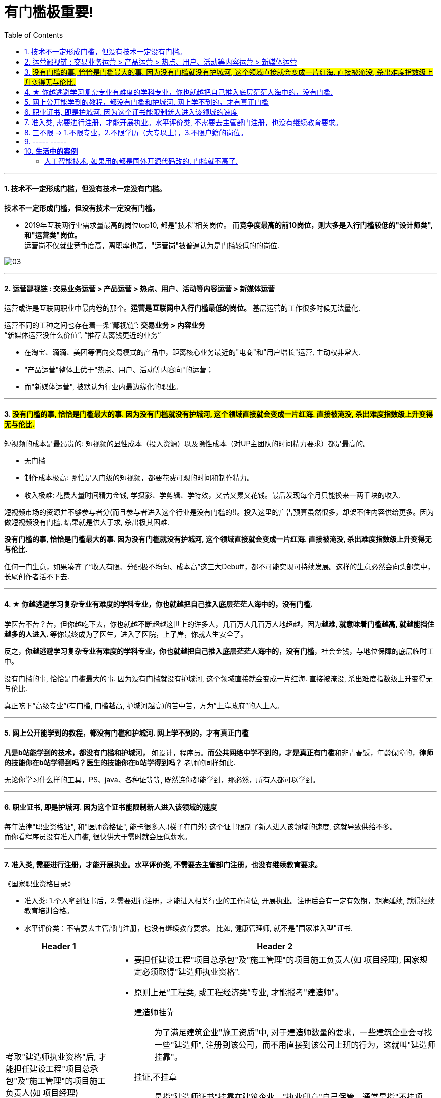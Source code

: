 
= 有门槛极重要!
:toc:
:sectnums:

---


==== 技术不一定形成门槛，但没有技术一定没有门槛。

*技术不一定形成门槛，但没有技术一定没有门槛。*

- 2019年互联网行业需求量最高的岗位top10, 都是"技术"相关岗位。
而**竞争度最高的前10岗位，则大多是入行门槛较低的"设计师类", 和"运营类"岗位。** +
运营岗不仅就业竞争度高，离职率也高，"运营岗"被普遍认为是门槛较低的的岗位.

image:img_value/03.png[]

---

==== 运营鄙视链 : 交易业务运营 > 产品运营 > 热点、用户、活动等内容运营 > 新媒体运营

运营或许是互联网职业中最内卷的那个。**运营是互联网中入行门槛最低的岗位。** 基层运营的工作很多时候无法量化.

运营不同的工种之间也存在着一条“鄙视链”:   **交易业务 > 内容业务**  +
 “新媒体运营没什么价值”,  “推荐去离钱更近的业务”

- 在淘宝、滴滴、美团等偏向交易模式的产品中，距离核心业务最近的"电商"和"用户增长"运营, 主动权非常大.
- "产品运营"整体上优于"热点、用户、活动等内容向"的运营；
- 而"新媒体运营", 被默认为行业内最边缘化的职业。


---


==== #没有门槛的事, 恰恰是门槛最大的事. 因为没有门槛就没有护城河, 这个领域直接就会变成一片红海. 直接被淹没, 杀出难度指数级上升变得无与伦比.#

短视频的成本是最昂贵的: 短视频的显性成本（投入资源）以及隐性成本（对UP主团队的时间精力要求）都是最高的。

- 无门槛
- 制作成本极高: 哪怕是入门级的短视频，都要花费可观的时间和制作精力。
- 收入极难: 花费大量时间精力金钱, 学摄影、学剪辑、学特效，又苦又累又花钱。最后发现每个月只能换来一两千块的收入.

短视频市场的资源并不够参与者分(而且参与者进入这个行业是没有门槛的!)。投入这里的广告预算虽然很多，却架不住内容供给更多。因为做短视频没有门槛, 结果就是供大于求, 杀出极其困难.

**没有门槛的事, 恰恰是门槛最大的事. 因为没有门槛就没有护城河, 这个领域直接就会变成一片红海. 直接被淹没, 杀出难度指数级上升变得无与伦比.**

任何一门生意，如果凑齐了“收入有限、分配极不均匀、成本高”这三大Debuff，都不可能实现可持续发展。这样的生意必然会向头部集中，长尾创作者活不下去.


---

==== ★ 你越逃避学习复杂专业有难度的学科专业，你也就越把自己推入底层茫茫人海中的，没有门槛.

学医苦不苦？苦，但你越吃下去，你也就越不断超越这世上的许多人，几百万人几百万人地超越，因为**越难, 就意味着门槛越高, 就越能挡住越多的人进入. **  等你最终成为了医生，进入了医院，上了岸，你就人生安全了。

反之，**你越逃避学习复杂专业有难度的学科专业，你也就越把自己推入底层茫茫人海中的，没有门槛**，社会金钱，与地位保障的底层临时工中。

没有门槛的事, 恰恰是门槛最大的事. 因为没有门槛就没有护城河, 这个领域直接就会变成一片红海. 直接被淹没, 杀出难度指数级上升变得无与伦比.


真正吃下“高级专业”(有门槛, 门槛越高, 护城河越高)的苦中苦，方为”上岸政府”的人上人。

---

==== 网上公开能学到的教程，都没有门槛和护城河. 网上学不到的，才有真正门槛

**凡是b站能学到的技术，都没有门槛和护城河，** 如设计，程序员。**而公共网络中学不到的，才是真正有门槛**和非青春饭，年龄保障的，**律师的技能你在b站学得到吗？医生的技能你在b站学得到吗？** 老师的同样如此.

无论你学习什么样的工具，PS、java、各种证等等, 既然连你都能学到，那必然，所有人都可以学到。

---

==== 职业证书, 即是护城河. 因为这个证书能限制新人进入该领域的速度

每年法律"职业资格证", 和"医师资格证", 能卡很多人.(梯子在门外) 这个证书限制了新人进入该领域的速度, 这就导致供给不多。   +
而你看程序员没有准入门槛, 很快供大于需时就会压低薪水。

---

==== 准入类, 需要进行注册，才能开展执业。水平评价类, 不需要去主管部门注册，也没有继续教育要求。

《国家职业资格目录》

- 准入类: 1.个人拿到证书后，2.需要进行注册，才能进入相关行业的工作岗位, 开展执业。注册后会有一定有效期，期满延续, 就得继续教育培训合格。

- 水平评价类：不需要去主管部门注册，也没有继续教育要求。
比如, 健康管理师, 就不是"国家准入型"证书.


[cols="1a,3a"]
|===
|Header 1 |Header 2

|考取"建造师执业资格"后, 才能担任建设工程"项目总承包"及"施工管理"的项目施工负责人(如 项目经理)
|- 要担任建设工程"项目总承包"及"施工管理"的项目施工负责人(如 项目经理), 国家规定必须取得"建造师执业资格".

- 原则上是“工程类, 或工程经济类”专业, 才能报考"建造师"。

建造师挂靠::
为了满足建筑企业"施工资质"中, 对于建造师数量的要求，一些建筑企业会寻找一些"建造师", 注册到该公司，而不用直接到该公司上班的行为，这就叫"建造师挂靠"。

挂证,不挂章:: 是指"建造师证书"挂靠在建筑企业，"执业印章"自己保管，通常是指"不挂项目"；
挂证, 挂章:: 是指"建造师证书"和"执业印章", 都挂靠在企业，通常是指"挂靠项目"。

- 截止到2019年底，中国建筑业施工企业有10万多个，从业人员5400多万，取得"建造师执业资格证书"的建造师, 只有35万多人.

|===



---

==== 三不限 → 1.不限专业，2.不限学历（大专以上），3.不限户籍的岗位。

三不限，指的是公务员和事业单位考试中:

- 不限专业，
- 不限学历（大专以上），
- 不限户籍的岗位。

---


== ----- -----

---

== *生活中的案例*

===== 人工智能技术, 如果用的都是国外开源代码改的. 门槛就不高了.

人工智能的开发工具 TensorFlow、PyTorch 等日趋成熟，而前沿论文、技术都会开源，人工智能技术的门槛过去几年不断降低。

国内使用的这些AI底层技术，大部分是用谷歌、斯坦福、或者各种学术论文的开源代码改的。有公司说自己视觉识别技术最好，但如果巨头投入做，他们做的视觉识别同样不会差。因此, 大家比拼的其实不是底层技术，而是工程化产品化(造硬件, 比如机器人)的能力。

在人工智能公司的商业模式中，“直销” 有两种:

[cols="1a,2a"]
|===
|两种销售方式 |Header 2

|AI公司 -> 政府部门
|把 “解决方案” 卖给政府部门、事业单位, 及企业等客户.

|AI公司 -> 中间商: 总集成商(总包) -> 政府部门
|卖给 “具有集成能力、较强实力, 和一定知名度的上市公司, 或国有企业” 的中大型集成商，然后再由它卖给终端客户。

政府、事业单位, 或大型企业, 在有使用人工智能技术的需求后，通常会招标选择一家大型上市公司（比如华为、阿里等），或电信运营商（比如中国移动）等有国资背景的企业购买，行业中, 称它们为 “总集成商”、“总包”。些集成商会根据客户的需求, 拆分为若干个部分，自己完成, 或是交由第三方完成。人工智能公司在这个链条中, 通常属于第三方。

掌握终端客户需求的总集成商，会追求利润最大化，压价人工智能公司, 在行业中属于常态。

*根本的原因是: 人工智能技术未能建立足够高的壁垒，导致在整个商业化链条中，掌握客户、场景的一方才是关键。*
|===





---
